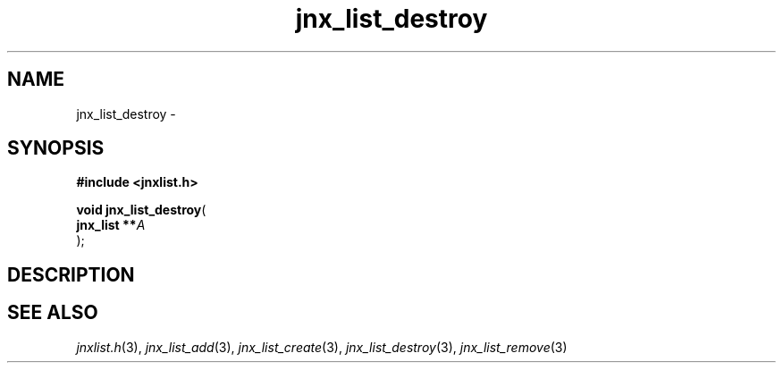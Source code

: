 .\" File automatically generated by doxy2man0.1
.\" Generation date: Mon Apr 7 2014
.TH jnx_list_destroy 3 2014-04-07 "XXXpkg" "The XXX Manual"
.SH "NAME"
jnx_list_destroy \- 
.SH SYNOPSIS
.nf
.B #include <jnxlist.h>
.sp
\fBvoid jnx_list_destroy\fP(
    \fBjnx_list  **\fP\fIA\fP
);
.fi
.SH DESCRIPTION
.SH SEE ALSO
.PP
.nh
.ad l
\fIjnxlist.h\fP(3), \fIjnx_list_add\fP(3), \fIjnx_list_create\fP(3), \fIjnx_list_destroy\fP(3), \fIjnx_list_remove\fP(3)
.ad
.hy

